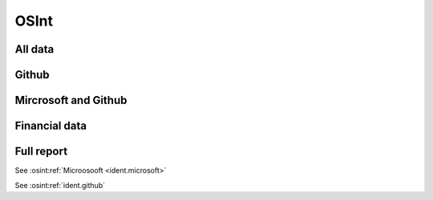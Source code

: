 ﻿==========
OSInt
==========

All data
===========

.. osint:graph:: full
   :label: full
   :caption: Full graph


Github
===========

.. osint:graph:: github
   :label: github
   :caption: Github graph
   :orgs: github


Mircrosoft and Github
===============================

.. osint:graph:: microsoft
   :label: Mircrosoft and Github
   :caption: Mircrosoft and Github graph
   :description: Mircrosoft and Github graph
   :orgs: microsoft,github

.. osint:csv:: github_microsoft
   :label: Mircrosoft and Github
   :caption: Mircrosoft and Github csvs
   :orgs: microsoft,github


Financial data
===================

.. osint:graph:: financial
   :label: Financial
   :caption: Financial graph
   :cats: financial
   :borders: no


Full report
===========

.. osint:report:: full
   :label: full
   :caption: Full report

.. osint:csv:: full
   :label: github
   :caption: Full csvs

See :osint:ref:`Microosooft <ident.microsoft>`

See :osint:ref:`ident.github`

